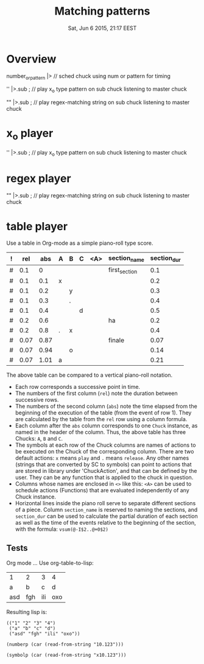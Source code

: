 #+TITLE: Matching patterns
#+DATE: Sat, Jun  6 2015, 21:17 EEST

* Overview
number_or_pattern |> \chuck // sched chuck using num or pattern for timing

'' |>.sub \master; // play x_o type pattern on sub chuck listening to master chuck

"" |>.sub \master; // play regex-matching string on sub chuck listening to master chuck

* x_o player

'' |>.sub \master; // play x_o type pattern on sub chuck listening to master chuck

* regex player

"" |>.sub \master; // play regex-matching string on sub chuck listening to master chuck

* table player

Use a table in Org-mode as a simple piano-roll type score.

|---+------+------+---+---+---+-----+---------------+-------------|
| ! |  rel |  abs | A | B | C | <A> | section_name  | section_dur |
|---+------+------+---+---+---+-----+---------------+-------------|
| # |  0.1 |    0 |   |   |   |     | first_section |         0.1 |
| # |  0.1 |  0.1 | x |   |   |     |               |         0.2 |
| # |  0.1 |  0.2 |   | y |   |     |               |         0.3 |
| # |  0.1 |  0.3 |   | . |   |     |               |         0.4 |
| # |  0.1 |  0.4 |   |   | d |     |               |         0.5 |
|---+------+------+---+---+---+-----+---------------+-------------|
| # |  0.2 |  0.6 |   |   |   |     | ha            |         0.2 |
| # |  0.2 |  0.8 | . | x |   |     |               |         0.4 |
|---+------+------+---+---+---+-----+---------------+-------------|
| # | 0.07 | 0.87 |   |   |   |     | finale        |        0.07 |
| # | 0.07 | 0.94 |   | o |   |     |               |        0.14 |
| # | 0.07 | 1.01 | a |   |   |     |               |        0.21 |
|---+------+------+---+---+---+-----+---------------+-------------|
#+TBLFM: $2=@-1::$3=@-1+$-1::$9=vsum(@-I$2..@+0$2)::@2$2=0.1::@2$3=0::@7$2=0.2::@9$2=0.07

The above table can be compared to a vertical piano-roll notation.
- Each row corresponds a successive point in time.
- The numbers of  the first column (=rel=) note the duration between successive rows.
- The numbers of the second column (=abs=) note the time elapsed from the beginning of the execution of the table (from the event of row 1).  They are calculated by the table from the =rel= row using a column formula.
- Each column after the =abs= column corresponds to one =Chuck= instance, as named in the header of the column.  Thus, the above table has three Chucks: =A=, =B= and =C=.
- The symbols at each row of the Chuck columns are names of actions to be executed on the Chuck of the corresponding column.  There are two default actions: =x= means =play= and =.= means =release=.  Any other names (strings that are converted by SC to symbols) can point to actions that are stored in library under 'ChuckAction', and that can be defined by the user.  They can be any function that is applied to the chuck in question.
- Columns whose names are enclosed in =<>= like this: =<A>= can be used to schedule actions (Functions) that are evaluated independently of any Chuck instance.
- Horizontal lines inside the piano roll serve to separate different sections of a piece.  Column =section_name= is reserved to naming the sections, and =section_dur= can be used to calculate the partial duration of each section as well as the time of the events relative to the beginning of the section, with the formula: =vsum(@-I$2..@+0$2)=

** Tests
Org mode ...
Use org-table-to-lisp:

| 1   | 2   | 3   | 4   |
| a   | b   | c   | d   |
| asd | fgh | ili | oxo |

Resulting lisp is:
#+BEGIN_SRC elisp
(("1" "2" "3" "4")
 ("a" "b" "c" "d")
 ("asd" "fgh" "ili" "oxo"))
#+END_SRC

#+BEGIN_SRC elisp
(numberp (car (read-from-string "10.123")))
#+END_SRC

#+RESULTS:
: t

#+BEGIN_SRC elisp
(symbolp (car (read-from-string "x10.123")))
#+END_SRC

#+RESULTS:
: t
